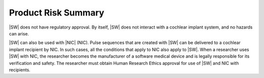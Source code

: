 ################################################################################
Product Risk Summary
################################################################################

|SW| does not have regulatory approval.
By itself, |SW| does not interact with a cochlear implant system,
and no hazards can arise.

|SW| can also be used with |NIC| (NIC).
Pulse sequences that are created with |SW| can be delivered
to a cochlear implant recipient by NIC.
In such cases, all the conditions that apply to NIC
also apply to |SW|.
When a researcher uses |SW| with NIC,
the researcher becomes the manufacturer of a software medical device
and is legally responsible for its verification and safety.
The researcher must obtain Human Research Ethics approval for use
of |SW| and NIC with recipients.

